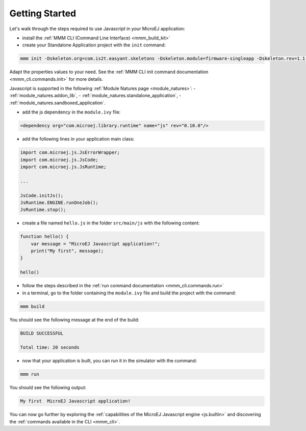 ..
.. ReStructuredText
..
.. Copyright 2020-2021 MicroEJ Corp. All rights reserved.
.. MicroEJ Corp. PROPRIETARY/CONFIDENTIAL. Use is subject to license terms.
..

.. _js.getting_started:

===============
Getting Started
===============

Let's walk through the steps required to use Javascript in your MicroEJ application:

- install the :ref:`MMM CLI (Command Line Interface) <mmm_build_kit>`
- create your Standalone Application project with the ``init`` command:

.. code:: console

    mmm init -Dskeleton.org=com.is2t.easyant.skeletons -Dskeleton.module=firmware-singleapp -Dskeleton.rev=1.1.12  -Dproject.org=com.mycompany -Dproject.module=myproject -Dproject.rev=1.0.0 -Dskeleton.target.dir=myproject 

Adapt the properties values to your need.
See the :ref:`MMM CLI init command documentation <mmm_cli.commands.init>` for more details.

Javascript is supported in the following :ref:`Module Natures page <module_natures>`: 
- :ref:`module_natures.addon_lib`, 
- :ref:`module_natures.standalone_application`,
- :ref:`module_natures.sandboxed_application`.

- add the js dependency in the ``module.ivy`` file:

.. code:: xml

    <dependency org="com.microej.library.runtime" name="js" rev="0.10.0"/>

- add the following lines in your application main class:

.. code:: java

    import com.microej.js.JsErrorWrapper;
    import com.microej.js.JsCode;
    import com.microej.js.JsRuntime;

    ...

    JsCode.initJs();
    JsRuntime.ENGINE.runOneJob();
    JsRuntime.stop();

- create a file named ``hello.js`` in the folder ``src/main/js`` with the following content:

.. code:: javascript

    function hello() {
        var message = "MicroEJ Javascript application!";
        print("My first", message);
    }

    hello()

- follow the steps described in the :ref:`run command documentation <mmm_cli.commands.run>`
- in a terminal, go to the folder containing the ``module.ivy`` file and build the project with the command:

.. code:: console

    mmm build

You should see the following message at the end of the build:

.. code:: console

    BUILD SUCCESSFUL

    Total time: 20 seconds

- now that your application is built, you can run it in the simulator with the command:

.. code:: console

    mmm run

You should see the following output:

.. code:: console

    My first  MicroEJ Javascript application!

You can now go further by exploring the :ref:`capabilities of the MicroEJ Javascript engine <js.builtin>` and discovering the :ref:`commands available in the CLI <mmm_cli>`.
